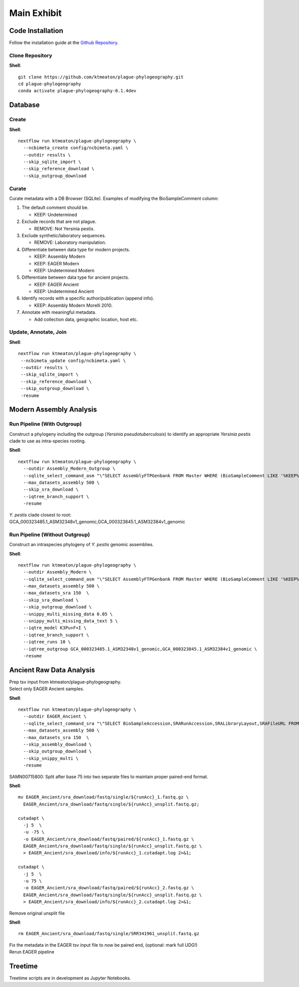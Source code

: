 Main Exhibit
************

Code Installation
-----------------

| Follow the installation guide at the `Github Repository <https://github.com/ktmeaton/plague-phylogeography#install>`_.

Clone Repository
^^^^^^^^^^^^^^^^

**Shell**::

  git clone https://github.com/ktmeaton/plague-phylogeography.git
  cd plague-phylogeography
  conda activate plague-phylogeography-0.1.4dev

Database
--------

Create
^^^^^^

**Shell**::

  nextflow run ktmeaton/plague-phylogeography \
    --ncbimeta_create config/ncbimeta.yaml \
    --outdir results \
    --skip_sqlite_import \
    --skip_reference_download \
    --skip_outgroup_download

Curate
^^^^^^

Curate metadata with a DB Browser (SQLite). Examples of modifying the BioSampleComment column:

#. The default comment should be.

   * KEEP: Undetermined

#. Exclude records that are not plague.

   * REMOVE: Not Yersinia pestis.

#. Exclude synthetic/laboratory sequences.

   * REMOVE: Laboratory manipulation.

#. Differentiate between data type for modern projects.

   * KEEP: Assembly Modern
   * KEEP: EAGER Modern
   * KEEP: Undetermined Modern

#. Differentiate between data type for ancient projects.

   * KEEP: EAGER Ancient
   * KEEP: Undetermined Ancient

#. Identify records with a specific author/publication (append info).

   * KEEP: Assembly Modern Morelli 2010.

#. Annotate with meaningful metadata.

   * Add collection data, geographic location, host etc.

Update, Annotate, Join
^^^^^^^^^^^^^^^^^^^^^^

**Shell**::

  nextflow run ktmeaton/plague-phylogeography \
   --ncbimeta_update config/ncbimeta.yaml \
   --outdir results \
   --skip_sqlite_import \
   --skip_reference_download \
   --skip_outgroup_download \
   -resume

Modern Assembly Analysis
------------------------

Run Pipeline (With Outgroup)
^^^^^^^^^^^^^^^^^^^^^^^^^^^^

Construct a phylogeny including the outgroup (*Yersinia pseudotuberculosis*) to identify an appropriate *Yersinia pestis* clade to use as intra-species rooting.

**Shell**::

  nextflow run ktmeaton/plague-phylogeography \
    --outdir Assembly_Modern_Outgroup \
    --sqlite_select_command_asm "\"SELECT AssemblyFTPGenbank FROM Master WHERE (BioSampleComment LIKE '%KEEP%Assembly%')\"" \
    --max_datasets_assembly 500 \
    --skip_sra_download \
    --iqtree_branch_support \
    -resume

| *Y. pestis* clade closest to root:
| GCA_000323485.1_ASM32348v1_genomic,GCA_000323845.1_ASM32384v1_genomic

Run Pipeline (Without Outgroup)
^^^^^^^^^^^^^^^^^^^^^^^^^^^^^^^

Construct an intraspecies phylogeny of *Y. pestis* genomic assemblies.

**Shell**::

  nextflow run ktmeaton/plague-phylogeography \
    --outdir Assembly_Modern \
    --sqlite_select_command_asm "\"SELECT AssemblyFTPGenbank FROM Master WHERE (BioSampleComment LIKE '%KEEP%Assembly%')\"" \
    --max_datasets_assembly 500 \
    --max_datasets_sra 150  \
    --skip_sra_download \
    --skip_outgroup_download \
    --snippy_multi_missing_data 0.05 \
    --snippy_multi_missing_data_text 5 \
    --iqtre_model K3Pu+F+I \
    --iqtree_branch_support \
    --iqtree_runs 10 \
    --iqtree_outgroup GCA_000323485.1_ASM32348v1_genomic,GCA_000323845.1_ASM32384v1_genomic \
    -resume

Ancient Raw Data Analysis
-------------------------

| Prep tsv input from ktmeaton/plague-phylogeography.
| Select only EAGER Ancient samples.

**Shell**::

  nextflow run ktmeaton/plague-phylogeography \
    --outdir EAGER_Ancient \
    --sqlite_select_command_sra "\"SELECT BioSampleAccession,SRARunAccession,SRALibraryLayout,SRAFileURL FROM Master WHERE (BioSampleComment LIKE '%KEEP: EAGER Ancient%')\"" \
    --max_datasets_assembly 500 \
    --max_datasets_sra 150  \
    --skip_assembly_download \
    --skip_outgroup_download \
    --skip_snippy_multi \
    -resume

SAMN00715800: Split after base 75 into two separate files to maintain proper paired-end format.

**Shell**::

  mv EAGER_Ancient/sra_download/fastq/single/${runAcc}_1.fastq.gz \
    EAGER_Ancient/sra_download/fastq/single/${runAcc}_unsplit.fastq.gz;

  cutadapt \
    -j 5  \
    -u -75 \
    -o EAGER_Ancient/sra_download/fastq/paired/${runAcc}_1.fastq.gz \
    EAGER_Ancient/sra_download/fastq/single/${runAcc}_unsplit.fastq.gz \
    > EAGER_Ancient/sra_download/info/${runAcc}_1.cutadapt.log 2>&1;

  cutadapt \
    -j 5  \
    -u 75 \
    -o EAGER_Ancient/sra_download/fastq/paired/${runAcc}_2.fastq.gz \
    EAGER_Ancient/sra_download/fastq/single/${runAcc}_unsplit.fastq.gz \
    > EAGER_Ancient/sra_download/info/${runAcc}_2.cutadapt.log 2>&1;

Remove original unsplit file

**Shell**::

   rm EAGER_Ancient/sra_download/fastq/single/SRR341961_unsplit.fastq.gz

| Fix the metadata in the EAGER tsv input file to now be paired end, (optional: mark full UDG!)
| Rerun EAGER pipeline

Treetime
------------

Treetime scripts are in development as Jupyter Notebooks.
